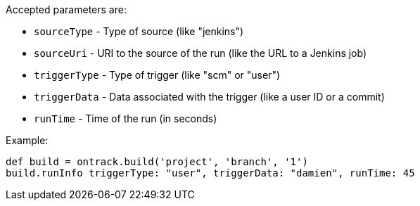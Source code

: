Accepted parameters are:

* `sourceType` - Type of source (like "jenkins")
* `sourceUri` - URI to the source of the run (like the URL to a Jenkins job)
* `triggerType` - Type of trigger (like "scm" or "user")
* `triggerData` - Data associated with the trigger (like a user ID or a commit)
* `runTime` - Time of the run (in seconds)

Example:

[source,groovy]
----
def build = ontrack.build('project', 'branch', '1')
build.runInfo triggerType: "user", triggerData: "damien", runTime: 45
----
